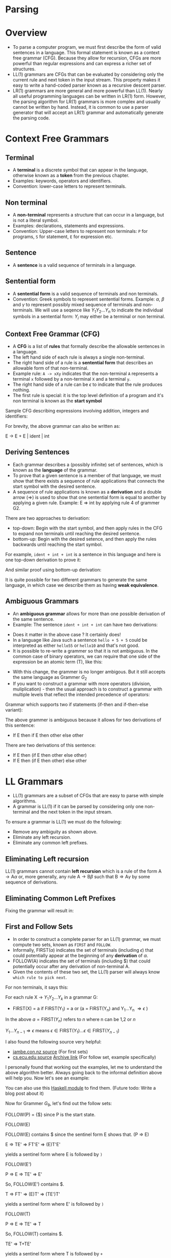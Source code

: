 * Parsing

* Overview

- To parse a computer program, we must first describe the form of
  valid sentences in a language. This formal statement is known as a
  context free grammar (CFG). Because they allow for recursion, CFGs
  are more powerful than regular expressions and can express a richer
  set of structures.
- LL(1) grammars are CFGs that can be evaluated by considering only
  the current rule and next token in the input stream. This property
  makes it easy to write a hand-coded parser known as a recursive
  descent parser.
- LR(1) grammars are more general and more powerful than LL(1). Nearly
  all useful programming languages can be written in LR(1)
  form. However, the parsing algorithm for LR(1) grammars is more
  complex and usually cannot be written by hand. Instead, it is common
  to use a parser generator that will accept an LR(1) grammar and
  automatically generate the parsing code.

* Context Free Grammars

** Terminal

- A *terminal* is a discrete symbol that can appear in the language,
  otherwise known as a *token* from the previous chapter.
- Examples: keywords, operators and identifiers.
- Convention: lower-case letters to represent terminals.

** Non terminal

- A *non-terminal* represents a structure that can occur in a language,
  but is not a literal symbol.
- Examples: declarations, statements and expressions.
- Convention: Upper-case letters to represent non terminals: ~P~ for
  programs, ~S~ for statement, ~E~ for expression etc.

** Sentence

- A *sentence* is a valid sequence of terminals in a language.

** Sentential form

- A *sentential form* is a valid sequence of terminals and non terminals.
- Convention: Greek symbols to represent sentential forms. Example:
  $\alpha$, $\beta$ and $\gamma$ to represent possibly mixed sequence
  of terminals and non-terminals. We will use a seqence like
  $Y_1Y_2...Y_n$ to indicate the individual symbols in a sentential
  form: $Y_i$ may either be a terminal or non terminal.

** Context Free Grammar (CFG)

- A *CFG* is a list of *rules* that formally describe the allowable
  sentences in a language.
- The left hand side of each rule is always a single non-terminal.
- The right hand side of a rule is a *sentential form* that describes
  an allowable form of that non-terminal.
- Example rule: ~A -> xXy~ indicates that the non-terminal ~A~
  represents a terminal ~x~ followed by a non-terminal ~X~ and a
  terminal ~y~.
- The right hand side of a rule can be $\epsilon$ to indicate that the
  rule produces nothing.
- The first rule is special: it is the top level definition of
  a program and it's non terminal is known as the *start symbol*

Sample CFG describing expressions involving addition, integers and
identifiers:

[[./images/c4_g2.png][./images/c4_g2.png]]

For brevity, the above grammar can also be written as:

#+begin_example text
E -> E + E | ident | int
#+end_example

** Deriving Sentences

- Each grammar describes a (possibly infinite) set of sentences, which
  is known as the *language* of the grammar.
- To prove that a given sentence is a member of that language, we must
  show that there exists a sequence of rule applications that connects
  the start symbol with the desired sentence.
- A sequence of rule applications is known as a *derivation* and a
  double arrow ($\Rightarrow$) is used to show that one sentential
  form is equal to another by applying a given rule. Example: E
  $\Rightarrow$ int by applying rule 4 of grammer G2.

There are two approaches to derivation:

- top-down: Begin with the start symbol, and then apply rules in the
  CFG to expand non terminals until reaching the desired sentence.
- bottom-up: Begin with the desired setence, and then apply the rules
  backwards until reaching the start symbol.

For example, ~ident + int + int~ is a sentence in this language and
here is one top-down derivation to prove it:

[[./images/c4_g2_top_down.png][./images/c4_g2_top_down.png]]

And similar proof using bottom-up derivation:

[[./images/c4_g2_bottom_up.png]]

It is quite possible for two different grammars to generate the same
language, in which case we describe them as having *weak equivalence*.

** Ambiguous Grammars

- An *ambiguous grammar* allows for more than one possible derivation of
  the same sentence.
- Example: The sentence ~ident + int + int~ can have two derivations:

[[./images/c4_ambigous_grammar.png]]

- Does it matter in the above case ? It certainly does!
- In a language like Java such a sentence ~hello + 5 + 5~ could be
  interpreted as either ~hello55~ or ~hello10~ and that's not good.
- It is possible to re-write a grammer so that it is not ambiguous. In
  the common case of binary operators, we can require that one side of
  the expression be an atomic term (T), like this:

[[./images/c4_g3.png][./images/c4_g3.png]]

- With this change, the grammer is no longer ambigous. But it still
  accepts the same language as Grammer $G_2$
- If you want to construct a grammar with more operators (division,
  muliplication) - then the usual approach is to construct a grammar
  with multiple levels that reflect the intended precedence of
  operators:

[[./images/c4_g4.png][./images/c4_g4.png]]

Grammar which supports two if statements (if-then and if-then-else
variant):

[[./images/c4_g5.png][./images/c4_g5.png]]

The above grammer is ambiguous because it allows for two derivations
of this sentence:

- If E then if E then other else other

There are two derivations of this sentence:

- If E then (if E then other else other)
- If E then (if E then other) else other

* LL Grammars

- LL(1) grammars are a subset of CFGs that are easy to parse with
  simple algorithms.
- A grammar is LL(1) if it can be parsed by considering only one
  non-terminal and the next token in the input stream.

To ensure a grammar is LL(1) we must do the following:

- Remove any ambiguity as shown above.
- Eliminate any left recursion.
- Eliminate any common left prefixes.

** Eliminating Left recursion

LL(1) grammars cannot contain *left recursion* which is a rule of the
form $\text{A} \rightarrow \text{A} \alpha$ or, more generally, any
rule $\text{A} \rightarrow \text{B}\beta$ such that $\text{B}
\Rightarrow \text{A}\gamma$ by some sequence of derivations.

[[./images/c4_elim_left_recur.png][./images/c4_elim_left_recur.png]]

** Eliminating Common Left Prefixes

[[./images/c4_elim_comm_prefix_1.png][./images/c4_elim_comm_prefix_1.png]]

Fixing the grammar will result in:

[[./images/c4_g8.png][./images/c4_g8.png]]

** First and Follow Sets

- In order to construct a complete parser for an LL(1) grammar, we
  must compute two sets, known as ~FIRST~ and ~FOLLOW~.
- Informally, FIRST($\alpha$) indicates the set of terminals
  (including $\epsilon$) that could potentially appear at the
  beginning of any *derivation* of $\alpha$.
- FOLLOW(A) indicates the set of terminals (including $) that could
  potentially occur after any derivation of non-terminal A.
- Given the contents of these two set, the LL(1) parser will always
  know ~which rule to pick next~.

[[./images/c4_first_set.png][./images/c4_first_set.png]]

For non terminals, it says this:

For each rule X $\rightarrow$ $Y_1Y_2...Y_k$ in a grammar G:
- FIRST(X) = a if FIRST(Y_1) = a or (a = FIRST(Y_n) and Y_1...Y_n $\Rightarrow \epsilon$ )

In the above $a = \text{FIRST}(Y_n)$ refers to $n$ where n can be 1,2 or $n$

$Y_1...Y_{n-1} \Rightarrow \epsilon$ \text{means} $\epsilon \in \text{FIRST(}{Y_1)} ... \epsilon \in \text{FIRST}{(Y_{n-1})}$

[[./images/c4_follow_sets.png][./images/c4_follow_sets.png]]

I also found the following source very helpful:
- [[https://www.jambe.co.nz/UNI/FirstAndFollowSets.html][jambe.con.nz source]] (For first sets)
- [[http://www.cs.ecu.edu/karl/5220/spr16/Notes/Top-down/follow.html][cs.ecu.edu source]] [[https://web.archive.org/web/20190203020902/http://www.cs.ecu.edu/karl/5220/spr16/Notes/Top-down/follow.html][Archive link]] (For follow set, example specifically)

I personally found that working out the examples, let me to understand
the above algorithm better. Always going back to the informal
definition above will help you. Now let's see an example:

[[./images/c4_g9.png][./images/c4_g9.png]]

You can also use this [[https://hackage.haskell.org/package/context-free-grammar-0.1.1/docs/Data-Cfg-Analysis.html][Haskell module]] to find them. (Future todo: Write
a blog post about it)

Now for Grammer $G_9$, let's find out the follow sets:

FOLLOW(P) = {$} since P is the start state.

FOLLOW(E)

FOLLOW(E) contains $ since the sentinel form E shows that. (P => E)

E => TE' => FT'E' => (E)T'E'

yields a sentinel form where E is followed by ~)~

FOLLOW(E')

P => E => TE' => E'

So, FOLLOW(E') contains $.

T => FT' => (E)T' => (TE')T'

yields a sentinel form where E' is followed by ~)~

FOLLOW(T)

P => E => TE' => T

So, FOLLOW(T) contains $.

TE' => T+TE'

yields a sentinel form where T is followed by ~+~

T => FT' => (E)T' => (TE')T' => (T)T'

yields a sentinel form where  T is followed by ~)~

FOLLOW(T')

P => E => TE' => FT'E' => FT' => T

We know that FOLLOW(T) contains $

T' => *FT' => *(E)T' => *(+TE')T' => *(+FT')T'

yields a sentinel form where T' is followed by ~)~

FT' => (E)T' => (TE')T' => (FT'E')T' => (FT'+TE)T'

yields a sentinel form wherer T' is followed by ~+~

FOLLOW(F)

P => E => TE' => T => FT' => F

So, Follow(F) contains $

FT' => F*FT'

yields a sentinel form where F is followd by ~*~

TE' => T+TE' => FT'+TE' => F+TE'

yields a sentinel form where F is followed by ~+~

FT' => F*FT' => F*(E)T' => F*(TE')T' => F*(T)T' => F*(FT')T' => F*(F)T'

yiels a sentinel form where F is followed by ~)~

** Recursive Descent Parsing

- LL(1) grammars are very amenable to write simple hand-coded parsers.
- A common approach is a *recursive descent parser* in which there is
  one simple function for each non-terminal in the grammar. The body
  of the function follow the right hand sides of the corresponding
  rules: non-terminal results in a call to another parse function,
  while terminals result in considering the next token.

** Table Driven Parsing

- An LL(1) grammar can also be parsed using generalized table driven
  code.
- A table driven parser requires a grammar, a parse table and a stack
  to represent the current set of non-terminals.
- The *LL(1) parse table* is used to determine which rule should be
  applied for any combination of non-terminal on the stack and next
  token on the input stream.

[[./images/c4_l1_parse_table.png][./images/c4_l1_parse_table.png]]

[[./images/c4_parse_table_g9.png][./images/c4_parse_table_g9.png]]

[[./images/c4_ll_parsing_algo.png][./images/c4_ll_parsing_algo.png]]

* LR Grammars


- While LL(1) grammars and top-down parsing techniques are easy to
  work with, they are not able to represent all of the structures
  found in many programming languages.  For more general-purpose
  programming languages, we must use an LR(1) grammar and associated
  bottom-up parsing techniques.
- LR(1) is the set of grammars that can be parsed via shift-reduce
  techniques with a single character of lookahead.
- LR(1) is a super-set of LL(1) and can accommodate left recursion and
  common left prefixes which are not permitted in LL(1).

Example of LR(1) grammar:

[[./images/c4_g10.png][./images/c4_g10.png]]

** Shift Reduce Parsing

- LR(1) grammars must be parsed using the *shift-reduce* parsing
  technique. This is a bottom-up parsing strategy that begins with the
  tokens and looks for rules that can be applied to reduce sentential
  forms into non-terminals. If there is a sequence of reductions that
  leads to the start symbol, then the parse is successful.
- A *shift* action consumes one token from the input stream and pushes
  it onto the stack.
- A *reduce* action applies one rule of the form $A \rightarrow
  \alpha$ from the grammar, replacing sentential form $\alpha$ on the
  stack with the non terminal $A$.

Example of shift-reduce parse of the sentence ~id(id+id)~ using
Grammar $G_{10}$:

[[./images/c4_shift_reduce.png][./images/c4_shift_reduce.png]]

In the above example, you can see that there is some action chosen at
each step. To understand how these decisions are made, we must analyze
LR(1) grammars in more detail.

** The LR(0) Automaton

- An *LR(0) automaton* represents all the possible rules that are
  currently under consideration by a shift-reduce parser.
- Each state in the automaton consists of multiple *items*, which are
  rules augmented by a *dot(.)* that indicates the parser's current
  position in that rule. For example, the configuration $E \rightarrow
  E. + T$ indicates that $E$ is currently on the stack, and $+ T$ is a
  possible next sequence of tokens.
- The automaton is constructed as follows. State 0 is created by
  taking the production for the start symbol $(P \rightarrow E)$ and
  adding a dot at the beginning of the right hand. This indicates that
  we expect to see a complete program, but have not yet consumed any
  symbols. This is known as the *kernel* of the state.

[[./images/c4_kernel.png]]

- Then, we compute the *closure* of the state as follows. For each
  item in the state with a non-terminal $X$ immediately to the right
  of the dot, we add all the grammar that have X as the left hand
  side. The newly added items have a dot at the beginning of the right
  hand side.

[[./images/c4_closure.png]]

- From this state, all of the symbols (terminals and non-terminals
  both) to the right of the dot are possible outgoing transitions. If
  the automaton takes that transition, it moves to a new state
  containing the matching items, with the dot moved one position to
  the right. The closure of the new state is computed, possibly adding
  new rules as described above.

[[./images/c4_transition.png]]

[[./images/c4_lr_automaton.png][./images/c4_lr_automaton.png]]

- The LR(0) automaton tells us the choices available at any step of
  bottom up parsing. When we reach a state containing an item with a
  dot at the end of the rule, that indicates a possible reduction. A
  transition on a terminal that moves the dot one position to the
  right indicates a possible shift. While the LR(0) automaton tells us
  the available actions at each step, it does not always tell us ~which~
  action to take.

Two types of conflict can appear in an LR grammar:

- A *shift-reduce conflict* indicates a choice between a shift action
  and a reduce action. Example: State 4 in the above automaton

[[./images/c4_shift_reduce_conflict.png][./images/c4_shift_reduce_conflict.png]]

- A *reduce-reduce conflict* indicates that two distinct rules have been
  completely matched, and either one could apply.

[[./images/c4_reduce_reduce.png][./images/c4_reduce_reduce.png]]

The LR(0) automaton forms the basis of LR parsing, by telling us which
actions are available in each state. But, it does not tell us which
action to take or how to resolve shift-reduce and reduce-reduce
conflicts. To do that, we must take into account some additional
information.

** SLR Parsing

- *Simple LR(SLR)* parsing is basic form of LR parsing in which we use
  ~FOLLOW~ sets to resolve conflicts in the ~LR(0)~ automaton.
- In short, we take the reduction $A \rightarrow \alpha$ only when the
  next token on the input is in ~FOLLOW(A)~. If a grammar can be
  parsed by this technique, we say it is an *SLR grammar*, which is a
  subset of LR(1) grammars.
